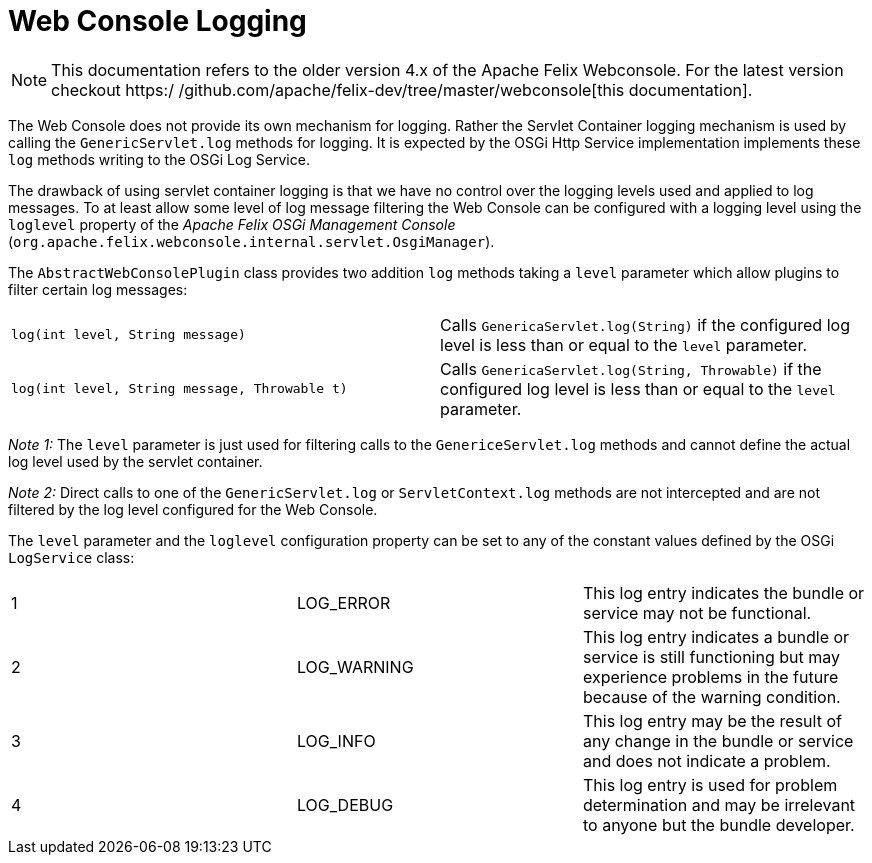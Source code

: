 = Web Console Logging

NOTE: This documentation refers to the older version 4.x of the Apache Felix Webconsole. For the latest version checkout https:/
/github.com/apache/felix-dev/tree/master/webconsole[this documentation].

The Web Console does not provide its own mechanism for logging.
Rather the Servlet Container logging mechanism is used by calling the `GenericServlet.log` methods for logging.
It is expected by the OSGi Http Service implementation implements these `log` methods writing to the OSGi Log Service.

The drawback of using servlet container logging is that we have no control over the logging levels used and applied to log messages.
To at least allow some level of log message filtering the Web Console can be configured with a logging level using the `loglevel` property of the _Apache Felix OSGi Management Console_ (`org.apache.felix.webconsole.internal.servlet.OsgiManager`).

The `AbstractWebConsolePlugin` class provides two addition `log` methods taking a `level` parameter which allow plugins to filter certain log messages:

[cols=2*]
|===
| `log(int level, String message)`
| Calls `GenericaServlet.log(String)` if the configured log level is less than or equal to the `level` parameter.

| `log(int level, String message, Throwable t)`
| Calls `GenericaServlet.log(String, Throwable)` if the configured log level is less than or equal to the `level` parameter.
|===

_Note 1:_ The `level` parameter is just used for filtering calls to the `GenericeServlet.log` methods and cannot define the actual log level used by the servlet container.

_Note 2:_ Direct calls to one of the `GenericServlet.log` or `ServletContext.log` methods are not intercepted and are not filtered by the log level configured for the Web Console.

The `level` parameter and the `loglevel` configuration property can be set to any of the constant values defined by the OSGi `LogService` class:

[cols=3*]
|===
| 1
| LOG_ERROR
| This log entry indicates the bundle or service may not be functional.

| 2
| LOG_WARNING
| This log entry indicates a bundle or service is still functioning but may experience problems in the future because of the warning condition.

| 3
| LOG_INFO
| This log entry may be the result of any change in the bundle or service and does not indicate a problem.

| 4
| LOG_DEBUG
| This log entry is used for problem determination and may be irrelevant to anyone but the bundle developer.
|===

